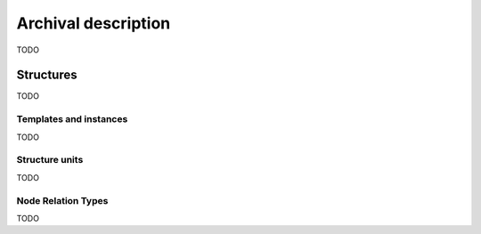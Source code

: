 #####################
 Archival description
#####################

TODO

Structures
==========

TODO

Templates and instances
-----------------------

TODO


.. _structure_units:

Structure units
---------------

TODO

.. _node_relation_types:

Node Relation Types
-------------------

TODO

